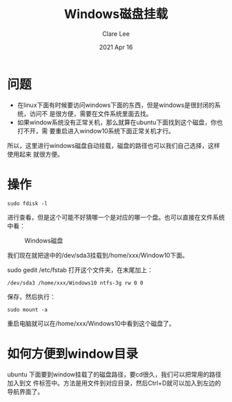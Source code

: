 #+TITLE:  Windows磁盘挂载
#+AUTHOR: Clare Lee
#+EMAIL:  congleetea@gmail.com
#+DATE:   2021 Apr 16
#+OPTIONS: ^:nil

* 问题
  - 在linux下面有时候要访问windows下面的东西，但是windows是很封闭的系统，访问不
    是很方便，需要在文件系统里面去找。
  - 如果window系统没有正常关机，那么就算在ubuntu下面找到这个磁盘，你也打不开，需
    要重启进入window10系统下面正常关机才行。 
  所以，这里进行windows磁盘自动挂载，磁盘的路径也可以我们自己选择，这样使用起来
  就很方便。
  
* 操作
  #+BEGIN_SRC shell
    sudo fdisk -l
  #+END_SRC
  进行查看，但是这个可能不好猜哪一个是对应的哪一个盘。也可以直接在文件系统中看：
  
  #+CAPTION: Windows磁盘 
  #+LABEL: fig:SED-HR4049
  [[./images/windows磁盘.png]]

  我们现在就把途中的/dev/sda3挂载到/home/xxx/Window10下面。

  sudo gedit /etc/fstab 打开这个文件夹，在末尾加上：

  #+BEGIN_SRC shell
    /dev/sda3 /home/xxx/Windows10 ntfs-3g rw 0 0
  #+END_SRC

  保存，然后执行：

  #+BEGIN_SRC shell
    sudo mount -a
  #+END_SRC

  重启电脑就可以在/home/xxx/Windows10中看到这个磁盘了。

* 如何方便到window目录
  ubuntu 下面要到window挂载了的磁盘路径，要cd很久，我们可以把常用的路径加入到文
  件标签中。方法是用文件到对应目录，然后Ctrl+D就可以加入到左边的导航界面了。
